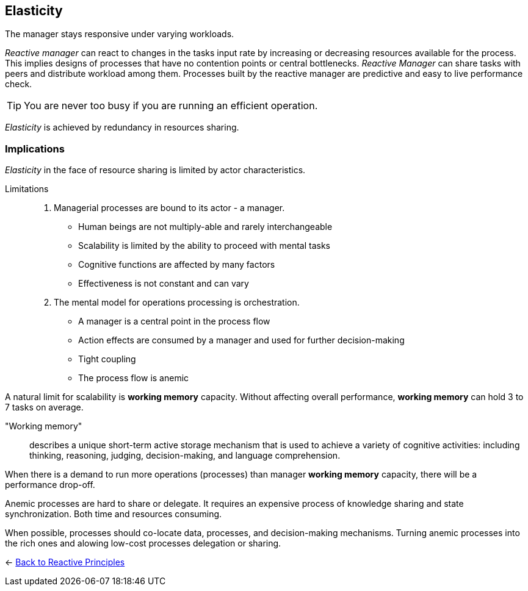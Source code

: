 == Elasticity

// tag::quoute[] 
The manager stays responsive under varying workloads.
// end::quoute[] 

_Reactive manager_ can react to changes in the tasks input rate by increasing or decreasing resources available for the process. 
This implies designs of processes that have no contention points or central bottlenecks. 
_Reactive Manager_ can share tasks with peers and distribute workload among them. 
Processes built by the reactive manager are predictive and easy to live performance check.

TIP: You are never too busy if you are running an efficient operation.

_Elasticity_ is achieved by redundancy in resources sharing.

=== Implications

_Elasticity_ in the face of resource sharing is limited by actor characteristics. 

Limitations::
. Managerial processes are bound to its actor - a manager. 
+
* Human beings are not multiply-able and rarely interchangeable
* Scalability is limited by the ability to proceed with mental tasks
* Cognitive functions are affected by many factors
* Effectiveness is not constant and can vary

. The mental model for operations processing is orchestration.

* A manager is a central point in the process flow 
* Action effects are consumed by a manager and used for further decision-making
* Tight coupling
* The process flow is anemic

A natural limit for scalability is *working memory* capacity. Without affecting overall performance, *working memory* can hold 3 to 7 tasks on average.  

"Working memory":: 
describes a unique short-term active storage mechanism that is used to achieve a variety of cognitive activities: including thinking, reasoning, judging, decision-making, and language comprehension.

When there is a demand to run more operations (processes) than manager *working memory* capacity, there will be a performance drop-off.

Anemic processes are hard to share or delegate. It requires an expensive process of knowledge sharing and state synchronization. Both time and resources consuming. 

When possible, processes should co-locate data, processes, and decision-making mechanisms. Turning anemic processes into the rich ones and alowing low-cost processes delegation or sharing.

[#Navigate]
<- link:reactive_principles.adoc[Back to Reactive Principles]
